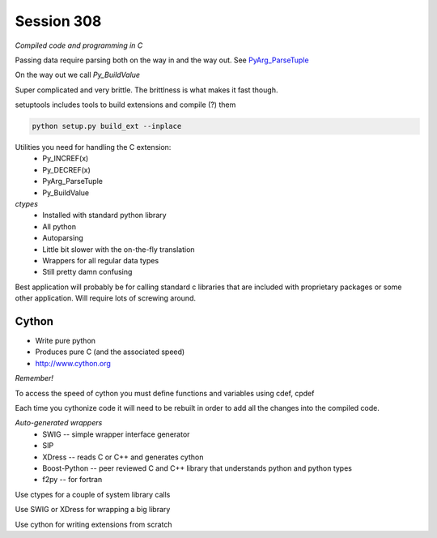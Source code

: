 ============
Session 308
============

*Compiled code and programming in C*

Passing data require parsing both on the way in and the way out. See PyArg_ParseTuple_

.. _PyArg_ParseTuple: https://docs.python.org/2/c-api/arg.html

On the way out we call *Py_BuildValue*

Super complicated and very brittle. The brittlness is what makes it fast though.

setuptools includes tools to build extensions and compile (?) them

.. code-block:: bash

    python setup.py build_ext --inplace

Utilities you need for handling the C extension:
    * Py_INCREF(x)
    * Py_DECREF(x)
    * PyArg_ParseTuple
    * Py_BuildValue

*ctypes*
    * Installed with standard python library
    * All python
    * Autoparsing
    * Little bit slower with the on-the-fly translation
    * Wrappers for all regular data types
    * Still pretty damn confusing

Best application will probably be for calling standard c libraries that are included with proprietary packages or some other application. Will require lots of screwing around.

--------
Cython
--------

* Write pure python
* Produces pure C (and the associated speed)
* http://www.cython.org

.. code-block:: bash
    python setup.py build_ext --inplace
    cython cy_add1.pyx
    cython -a cy_add1.pyx # creates annotated version

*Remember!*

.. code-block:: python
    import fx
    dir(fx) # will show all members in fx

To access the speed of cython you must define functions and variables using cdef, cpdef

.. code-block:: python
    cdef double i = 0.0
    cdef double somefunc(double x)  # first double is return type, second is input type

Each time you cythonize code it will need to be rebuilt in order to add all the changes into the compiled code.

*Auto-generated wrappers*
    * SWIG -- simple wrapper interface generator
    * SIP
    * XDress -- reads C or C++ and generates cython
    * Boost-Python -- peer reviewed C and C++ library that understands python and python types
    * f2py -- for fortran

Use ctypes for a couple of system library calls

Use SWIG or XDress for wrapping a big library

Use cython for writing extensions from scratch

